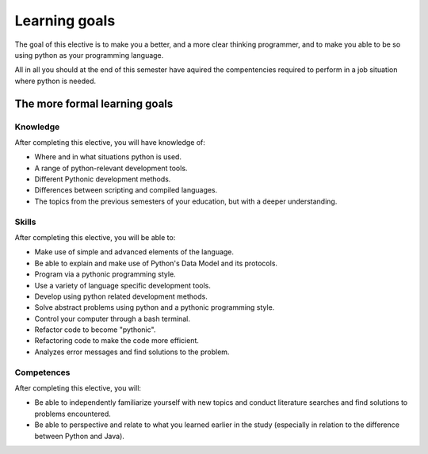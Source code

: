 --------------
Learning goals
--------------
The goal of this elective is to make you a better, and a more clear thinking programmer, and to make you able to be so using python as your programming language.

All in all you should at the end of this semester have aquired the compentencies required to perform in a job situation where python is needed. 

The more formal learning goals 
******************************

*********
Knowledge
*********

After completing this elective, you will have knowledge of:

* Where and in what situations python is used.
* A range of python-relevant development tools. 
* Different Pythonic development methods. 
* Differences between scripting and compiled languages.
* The topics from the previous semesters of your education, but with a deeper understanding. 

******
Skills
******

After completing this elective, you will be able to:

* Make use of simple and advanced elements of the language.
* Be able to explain and make use of Python's Data Model and its protocols.
* Program via a pythonic programming style.
* Use a variety of language specific development tools. 
* Develop using python related development methods.
* Solve abstract problems using python and a pythonic programming style. 
* Control your computer through a bash terminal.
* Refactor code to become "pythonic". 
* Refactoring code to make the code more efficient. 
* Analyzes error messages and find solutions to the problem. 

***********
Competences
***********

After completing this elective, you will:

* Be able to independently familiarize yourself with new topics and conduct literature searches and find solutions to problems encountered. 
* Be able to perspective and relate to what you learned earlier in the study (especially in relation to the difference between Python and Java).

